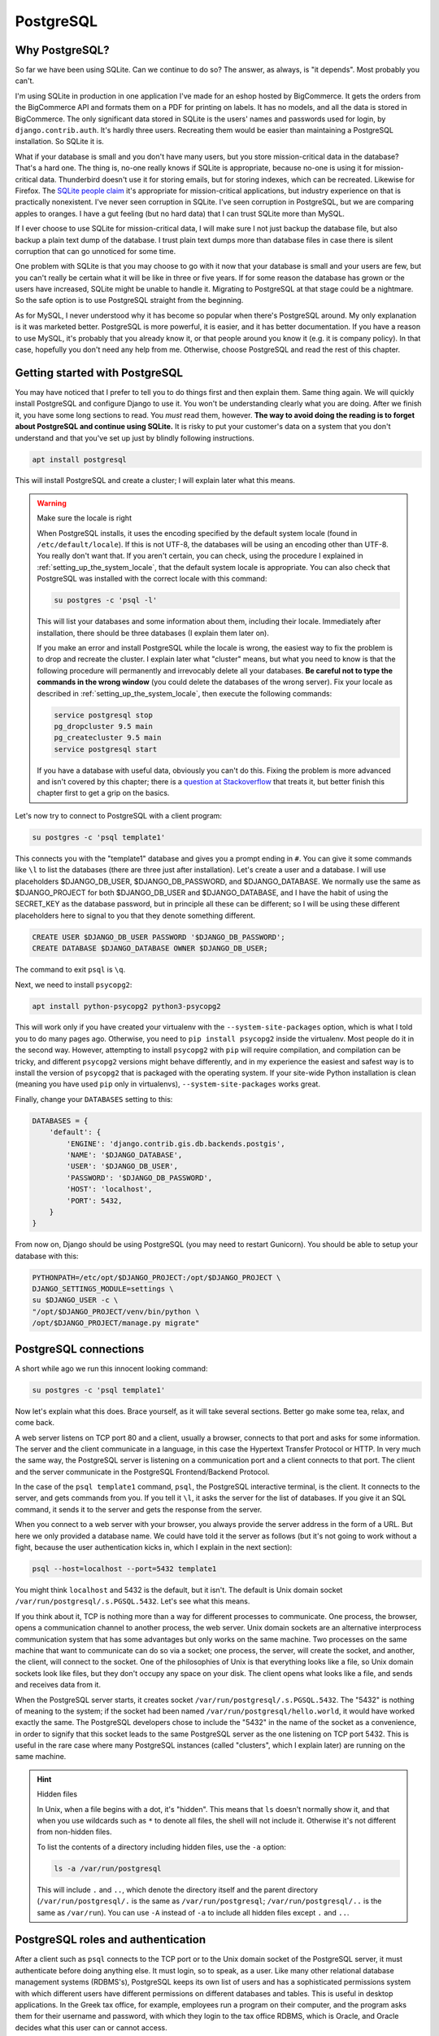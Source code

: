 PostgreSQL
==========

Why PostgreSQL?
---------------

So far we have been using SQLite. Can we continue to do so? The answer,
as always, is "it depends". Most probably you can't.

I'm using SQLite in production in one application I've made for an
eshop hosted by BigCommerce. It gets the orders from the BigCommerce API
and formats them on a PDF for printing on labels. It has no models, and
all the data is stored in BigCommerce. The only significant data stored
in SQLite is the users' names and passwords used for login, by
``django.contrib.auth``. It's hardly three users. Recreating them would
be easier than maintaining a PostgreSQL installation. So SQLite it is.

What if your database is small and you don't have many users, but you
store mission-critical data in the database? That's a hard one. The
thing is, no-one really knows if SQLite is appropriate, because no-one
is using it for mission-critical data. Thunderbird doesn't use it for
storing emails, but for storing indexes, which can be recreated.
Likewise for Firefox. The `SQLite people claim`_ it's appropriate for
mission-critical applications, but industry experience on that is
practically nonexistent. I've never seen corruption in SQLite. I've seen
corruption in PostgreSQL, but we are comparing apples to oranges. I have
a gut feeling (but no hard data) that I can trust SQLite more than
MySQL.

If I ever choose to use SQLite for mission-critical data, I will make
sure I not just backup the database file, but also backup a plain text
dump of the database. I trust plain text dumps more than database files
in case there is silent corruption that can go unnoticed for some time.

One problem with SQLite is that you may choose to go with it now that
your database is small and your users are few, but you can't really be
certain what it will be like in three or five years. If for some reason
the database has grown or the users have increased, SQLite might be
unable to handle it. Migrating to PostgreSQL at that stage could be a
nightmare. So the safe option is to use PostgreSQL straight from the
beginning.

As for MySQL, I never understood why it has become so popular when
there's PostgreSQL around. My only explanation is it was marketed
better. PostgreSQL is more powerful, it is easier, and it has better
documentation. If you have a reason to use MySQL, it's probably that you
already know it, or that people around you know it (e.g. it is
company policy). In that case, hopefully you don't need any help from
me. Otherwise, choose PostgreSQL and read the rest of this chapter.

.. _SQLite people claim: https://www.sqlite.org/testing.html

Getting started with PostgreSQL
-------------------------------

You may have noticed that I prefer to tell you to do things first and
then explain them. Same thing again. We will quickly install PostgreSQL
and configure Django to use it. You won't be understanding clearly what
you are doing. After we finish it, you have some long sections to read.
You *must* read them, however. **The way to avoid doing the reading is
to forget about PostgreSQL and continue using SQLite.** It is risky to
put your customer's data on a system that you don't understand and that
you've set up just by blindly following instructions.

.. code-block:: bash

   apt install postgresql

This will install PostgreSQL and create a cluster; I will explain later
what this means.

.. warning:: Make sure the locale is right

   When PostgreSQL installs, it uses the encoding specified by the
   default system locale (found in ``/etc/default/locale``).  If this is
   not UTF-8, the databases will be using an encoding other than UTF-8.
   You really don't want that. If you aren't certain, you can check,
   using the procedure I explained in
   :ref:`setting_up_the_system_locale`, that the default system locale
   is appropriate. You can also check that PostgreSQL was installed with
   the correct locale with this command:

   .. code-block:: bash

      su postgres -c 'psql -l'

   This will list your databases and some information about them,
   including their locale. Immediately after installation, there should
   be three databases (I explain them later on).

   If you make an error and install PostgreSQL while the locale is
   wrong, the easiest way to fix the problem is to drop and recreate the
   cluster. I explain later what "cluster" means, but what you need to
   know is that the following procedure will permanently and irrevocably
   delete all your databases. **Be careful not to type the commands in
   the wrong window** (you could delete the databases of the wrong
   server). Fix your locale as described in
   :ref:`setting_up_the_system_locale`, then execute the following
   commands:

   .. code-block:: bash

      service postgresql stop
      pg_dropcluster 9.5 main
      pg_createcluster 9.5 main
      service postgresql start

   If you have a database with useful data, obviously you can't do this.
   Fixing the problem is more advanced and isn't covered by this
   chapter; there is a `question at Stackoverflow`_ that treats it, but
   better finish this chapter first to get a grip on the basics.

   .. _question at Stackoverflow: http://stackoverflow.com/questions/5090858/how-do-you-change-the-character-encoding-of-a-postgres-database

Let's now try to connect to PostgreSQL with a client program:

.. code-block:: bash

   su postgres -c 'psql template1'

This connects you with the "template1" database and gives you a prompt
ending in ``#``. You can give it some commands like ``\l`` to list the
databases (there are three just after installation). Let's create a
user and a database. I will use placeholders $DJANGO_DB_USER,
$DJANGO_DB_PASSWORD, and $DJANGO_DATABASE. We normally use the same as
$DJANGO_PROJECT for both $DJANGO_DB_USER and $DJANGO_DATABASE, and I
have the habit of using the SECRET_KEY as the database password, but in
principle all these can be different; so I will be using these different
placeholders here to signal to you that they denote something different.

.. We use "text" instead of "sql" in the following code block because
   the highlighter is confused by the placeholders and shows warnings.

.. code-block:: text

   CREATE USER $DJANGO_DB_USER PASSWORD '$DJANGO_DB_PASSWORD';
   CREATE DATABASE $DJANGO_DATABASE OWNER $DJANGO_DB_USER;

The command to exit ``psql`` is ``\q``.

Next, we need to install ``psycopg2``:

.. code-block:: bash

    apt install python-psycopg2 python3-psycopg2

This will work only if you have created your virtualenv with the
``--system-site-packages`` option, which is what I told you to do many
pages ago. Otherwise, you need to ``pip install psycopg2`` inside the
virtualenv. Most people do it in the second way. However, attempting to
install ``psycopg2`` with ``pip`` will require compilation, and
compilation can be tricky, and different ``psycopg2`` versions might
behave differently, and in my experience the easiest and safest way is
to install the version of ``psycopg2`` that is packaged with the
operating system. If your site-wide Python installation is clean
(meaning you have used ``pip`` only in virtualenvs),
``--system-site-packages`` works great.

Finally, change your ``DATABASES`` setting to this:

.. code-block:: python

    DATABASES = {
        'default': {
            'ENGINE': 'django.contrib.gis.db.backends.postgis',
            'NAME': '$DJANGO_DATABASE',
            'USER': '$DJANGO_DB_USER',
            'PASSWORD': '$DJANGO_DB_PASSWORD',
            'HOST': 'localhost',
            'PORT': 5432,
        }
    }

From now on, Django should be using PostgreSQL (you may need to restart
Gunicorn). You should be able to setup your database with this:

.. code-block:: bash

    PYTHONPATH=/etc/opt/$DJANGO_PROJECT:/opt/$DJANGO_PROJECT \
    DJANGO_SETTINGS_MODULE=settings \
    su $DJANGO_USER -c \
    "/opt/$DJANGO_PROJECT/venv/bin/python \
    /opt/$DJANGO_PROJECT/manage.py migrate"


PostgreSQL connections
----------------------

A short while ago we run this innocent looking command:

.. code-block:: bash

   su postgres -c 'psql template1'

Now let's explain what this does. Brace yourself, as it will take
several sections. Better go make some tea, relax, and come back.

A web server listens on TCP port 80 and a client, usually a browser,
connects to that port and asks for some information. The server and the
client communicate in a language, in this case the Hypertext Transfer
Protocol or HTTP. In very much the same way, the PostgreSQL server is
listening on a communication port and a client connects to that port.
The client and the server communicate in the PostgreSQL Frontend/Backend
Protocol.

In the case of the ``psql template1`` command, ``psql``, the PostgreSQL
interactive terminal, is the client. It connects to the server, and gets
commands from you. If you tell it ``\l``, it asks the server for the
list of databases. If you give it an SQL command, it sends it to the
server and gets the response from the server.

When you connect to a web server with your browser, you always provide
the server address in the form of a URL. But here we only provided a
database name. We could have told it the server as follows (but it's not
going to work without a fight, because the user authentication kicks in,
which I explain in the next section):

.. code-block:: bash

   psql --host=localhost --port=5432 template1

You might think ``localhost`` and 5432 is the default, but it isn't. The
default is Unix domain socket ``/var/run/postgresql/.s.PGSQL.5432``.
Let's see what this means.

If you think about it, TCP is nothing more than a way for different
processes to communicate. One process, the browser, opens a
communication channel to another process, the web server. Unix domain
sockets are an alternative interprocess communication system that has
some advantages but only works on the same machine. Two processes on the
same machine that want to communicate can do so via a socket; one
process, the server, will create the socket, and another, the client,
will connect to the socket. One of the philosophies of Unix is that
everything looks like a file, so Unix domain sockets look like files,
but they don't occupy any space on your disk. The client opens what
looks like a file, and sends and receives data from it.

When the PostgreSQL server starts, it creates socket
``/var/run/postgresql/.s.PGSQL.5432``. The "5432" is nothing of meaning
to the system; if the socket had been named
``/var/run/postgresql/hello.world``, it would have worked exactly the
same. The PostgreSQL developers chose to include the "5432" in the name
of the socket as a convenience, in order to signify that this socket
leads to the same PostgreSQL server as the one listening on TCP port
5432.  This is useful in the rare case where many PostgreSQL instances
(called "clusters", which I explain later) are running on the same
machine.

.. hint:: Hidden files

   In Unix, when a file begins with a dot, it's "hidden". This means
   that ``ls`` doesn't normally show it, and that when you use wildcards
   such as ``*`` to denote all files, the shell will not include it.
   Otherwise it's not different from non-hidden files.

   To list the contents of a directory including hidden files, use the
   ``-a`` option:

   .. code-block:: bash

      ls -a /var/run/postgresql

   This will include ``.`` and ``..``, which denote the directory itself
   and the parent directory (``/var/run/postgresql/.`` is the same as
   ``/var/run/postgresql``; ``/var/run/postgresql/..`` is the same as
   ``/var/run``). You can use ``-A`` instead of ``-a`` to include all
   hidden files except ``.`` and ``..``.

PostgreSQL roles and authentication
-----------------------------------

After a client such as ``psql`` connects to the TCP port or to the Unix
domain socket of the PostgreSQL server, it must authenticate before
doing anything else. It must login, so to speak, as a user. Like many
other relational database management systems (RDBMS's), PostgreSQL keeps
its own list of users and has a sophisticated permissions system with
which different users have different permissions on different databases
and tables. This is useful in desktop applications. In the Greek tax
office, for example, employees run a program on their computer, and the
program asks them for their username and password, with which they login
to the tax office RDBMS, which is Oracle, and Oracle decides what this
user can or cannot access.

Web applications changed that. Instead of PostgreSQL managing the users
and their permissions, we have a single PostgreSQL user,
$DJANGO_DB_USER, as which Django connects to PostgreSQL, and this user
has full permissions on the $DJANGO_DB database. The actual users and
their permissions are managed by ``django.contrib.admin``. What a user
can or cannot do is decided by Django, not by PostgreSQL. This is a pity
because ``django.contrib.admin`` (or the equivalent in other web
frameworks) largely duplicates functionality that already exists in the
RDBMS, and because having the RDBMS check the permissions is more robust
and more secure. I believe that the reason web frameworks were developed
this way is independence from any specific RDBMS, but I don't really
know.  Whatever the reason, we will live with that, but I am telling you
the story so that you can understand why we need to create a PostgreSQL
user for Django to connect to PostgreSQL as.

Just as in Unix the user "root" is the superuser, meaning it has full
permissions, and likewise the "administrator" in Windows, in PostgreSQL
the superuser is "postgres". I am talking about the database user, not
the operating system user. There is also an operating system "postgres"
user, but here I don't mean the user that is stored in ``/etc/passwd``
and which you can give as an argument to ``su``; I mean a PostgreSQL
user. The fact that there exists an operating system user that happens
to have the same username is irrelevant.

Let's go back to our innocent looking command:

.. code-block:: bash

   su postgres -c 'psql template1'

As I explained, since we don't specify the database server, ``psql`` by
default connects to the Unix domain socket
``/var/run/postgresql/.s.PGSQL.5432``. The first thing it must do after
connecting is authenticating. We could have specified a user to
authenticate as with the ``--username`` option. Since we did not,
``psql`` uses the default. The default is what the ``PGUSER``
environment variable says, and if this is absent, it is the username of
the current operating system user. In our case, the operating system
user is ``postgres``, because we executed ``su postgres``; so ``psql``
attempts to authenticate as the PostgreSQL user ``postgres``.

To make sure you understand this clearly, try to run ``psql template1``
as root:

.. code-block:: bash

   psql template1

What does it tell you? Can you understand why? If not, please re-read
the previous paragraph. Note that after you have just installed
PostgreSQL, it has only one user, ``postgres``.

So, ``psql`` connected to ``/var/run/postgresql/.s.PGSQL.5432`` and
asked to authenticate as ``postgres``. At this point, you might have
expected the server to request a password, which it didn't. The reason
is that PostgreSQL supports many different authentication methods, and
password authentication is only one of them. In that case, it used
another method, "peer authentication". By default, PostgreSQL is
configured to use peer authentication when the connection is local (that
is, through the Unix domain socket) and password authentication when the
connection is through TCP. So try this instead to see that it will ask
for a password:

.. code-block:: bash

   su postgres -c 'psql --host=localhost template1'

You don't know the ``postgres`` password, so just provide an empty
password and see that it refuses the connection. I don't know the
password either. I believe that Debian/Ubuntu sets no password (i.e.
invalid password) at installation time. You can set a valid password
with ``ALTER USER postgres PASSWORD 'topsecret'``, but don't do that.
There is no reason for the ``postgres`` user to connect to the database
with password authentication, it could be a security risk, and you
certainly don't want to add yet another password to your password
manager.

Let's go back to what we were saying. ``psql`` connected to the socket
and asked to authenticate as ``postgres``. The server decided to use
peer authentication, because the connection is local. In peer
authentication, the server asks the operating system: "who is the user
who connected to the socket?" The operating system replied: "postgres".
The server checks that the operating system user name is the same as the
PostgreSQL user name which the client has requested to authenticate as.
If it is, the server allows. So the Unix ``postgres`` user can always
connect locally (through the socket) as the PostgreSQL ``postgres``
user, and the Unix ``joe`` user can always connect locally as the
PostgreSQL ``joe`` user.

So, in fact, if $DJANGO_USER and $DJANGO_DB_USER are the same (and they
are if so far you have followed everything I said), you could use these
Django settings:

.. code-block:: python

    DATABASES = {
        'default': {
            'ENGINE': 'django.db.backends.postgresql_psycopg2',
            'NAME': '$DJANGO_DATABASE',
            'USER': '$DJANGO_DB_USER',
        }
    }

In this case, Django will connect to PostgreSQL using the Unix domain
socket, and PostgreSQL will authenticate it with peer authentication.
This is quite cool, because you don't need to manage yet another
password. However, I don't recommend it. First, most of your colleagues
will have trouble understanding that setup, and you can't expect
everyone to sit down and read everything and understand everything in
detail. Second, next month you may decide to put Django and PostgreSQL
on different machines, and using password authentication you make your
Django settings ready for that change. It's also better, both for
automation and your sanity, to have similar Django settings on all your
deployments, and not to make some of them different just because it
happens that PostgreSQL and Django run on the same machine there.

Remember that when we created the $DJANGO_DATABASE database, we made
$DJANGO_DB_USER its owner?

.. We use "text" instead of "sql" in the following code block because
   the highlighter is confused by the placeholders and shows warnings.

.. code-block:: text

   CREATE DATABASE $DJANGO_DATABASE OWNER $DJANGO_DB_USER;

The owner of a database has full permission to do anything in that
database: create and drop tables; update, insert and delete any rows
from any tables; grant other users permission to do these things; and
drop the entire database. This is by far the easiest and recommended way
to give $DJANGO_DB_USER the required permissions.

Before I move to the next section, two more things you need to know.
PostgreSQL authentication is configurable. The configuration is at
``/etc/postgresql/9.x/main/pg_hba.conf``. Avoid touching it, as it is a
bit complicated. The default (peer authentication for Unix domain socket
connections, password authentication for TCP connections) works fine for
most cases. The only problem you are likely to face is that the default
configuration does not allow connection from other machines, only from
localhost. So if you ever put PostgreSQL on a different machine from
Django, you will need to modify the configuration.

Finally, PostgreSQL used to have users and groups, but the PostgreSQL
developers found out that these two types of entity had so much in
common that they joined them into a single type that is called "role". A
role can be a member of another role, just as a user could belong to a
group. This is why you will see "role joe does not exist" in error
messages, and why ``CREATE USER`` and ``CREATE ROLE`` are exactly the
same thing.

PostgreSQL databases and clusters
---------------------------------

Several pages ago, we gave this command:

.. code-block:: bash

   su postgres -c 'psql template1'

I have explained where it connected and how it authenticated, and to
finish this up I only need to explain why we told it to connect to the
"template1" database.

The thing is, there was actually no theoretical need to connect to a
database. The only two commands we gave it were these:

.. We use "text" instead of "sql" in the following code block because
   the highlighter is confused by the placeholders and shows warnings.

.. code-block:: text

   CREATE USER $DJANGO_DB_USER PASSWORD '$DJANGO_DB_PASSWORD';
   CREATE DATABASE $DJANGO_DATABASE OWNER $DJANGO_DB_USER;

I also told you, for experiment, to also provide the ``\l`` command,
which lists the databases.

All three commands are independent of database and would work exactly
the same regardless of which database we are connected to. However,
whenever a client connects to PostgreSQL, it *must* connect to a
database. There is no way to tell the server "hello, I'm user postgres,
authenticate me, but I don't want to connect to any specific database
because I only want to do work that is independent of any specific
database". Since you must connect to a database, you can choose any of
the three that are always known to exist: ``postgres``, ``template0``,
and ``template1``. It is a long held custom to connect to ``template1``
in such cases (although ``postgres`` is a bit better, but more on that
below).

The official PostgreSQL documentation explains ``template0`` and
``template1`` so perfectly that I will simply copy it here:

    CREATE DATABASE actually works by copying an existing database. By
    default, it copies the standard system database named ``template1``.
    Thus that database is the "template" from which new databases are
    made. If you add objects to ``template1``, these objects will be
    copied into subsequently created user databases. This behavior
    allows site-local modifications to the standard set of objects in
    databases. For example, if you install the procedural language
    PL/Perl in ``template1``, it will automatically be available in user
    databases without any extra action being taken when those databases
    are created.

    There is a second standard system database named ``template0``. This
    database contains the same data as the initial contents of
    ``template1``, that is, only the standard objects predefined by your
    version of PostgreSQL. ``template0`` should never be changed after
    the database cluster has been initialized. By instructing CREATE
    DATABASE to copy ``template0`` instead of ``template1``, you can
    create a "virgin" user database that contains none of the site-local
    additions in ``template1``. This is particularly handy when
    restoring a ``pg_dump`` dump: the dump script should be restored in
    a virgin database to ensure that one recreates the correct contents
    of the dumped database, without conflicting with objects that might
    have been added to ``template1`` later on.

There's more about that in `Section 22.3`_ of the documentation. In
practice, I never touch ``template1`` either. I like to have PostGIS in
the template, but what I do is create another template,
``template_postgis``, for the purpose.

.. _section 22.3: https://www.postgresql.org/docs/9.6/static/manage-ag-templatedbs.html

Before explaining what the ``postgres`` database is for, we need to look
at an alternative way of creating users and databases. Instead of using
``psql`` and executing ``CREATE USER`` and ``CREATE DATABASE``, you can
run these commands:

.. code-block:: bash

   su postgres -c "createuser --pwprompt $DJANGO_DB_USER"
   su postgres -c "createdb --owner=$DJANGO_DB_USER $DJANGO_DATABASE"

Like ``psql``, ``createuser`` and ``createdb`` are PostgreSQL clients;
they do nothing more than connect to the PostgreSQL server, construct
``CREATE USER`` and ``CREATE DATABASE`` commands from the arguments you
have given, and send these commands to the server. As I've explained,
whenever a client connects to PostgreSQL, it *must* connect to a
database. What ``createuser`` and ``createdb`` (and other PostgreSQL
utility programs) do is connect to the ``postgres`` database.  So
``postgres`` is actually an empty, dummy database used when a client
needs to connect to the PostgreSQL server without caring about the
database.

I hinted above that it is better to use ``psql postgres`` than ``psql
template1`` (though most people use the latter). The reason is that
sometimes you may accidentally create tables while being connected to
the wrong database. It has happened to me more than once to screw up my
``template1`` database. You don't want to accidentally modify your
``template1`` database, but it's not a big deal if you modify your
``postgres`` database. So use that one instead when you want to connect
with ``psql``. The only reason I so far told you to use the suboptimal
``psql template1`` is that I thought you would be confused by the many
instances of "postgres" (there's an operating system user, a PostgreSQL
user, and a database named thus).

Now let's finally explain what a cluster is. Let's see it with an
example. Remember that nginx reads ``/etc/nginx/nginx.conf`` and listens
on port 80? Well, it's entirely possible to start another instance of
nginx on the same server, that reads ``/home/antonis/nginx.conf`` and
listens to another port. That other instance will have different lock
files, different log files, different configuration files, and can have
different directory roots, so it can be totally independent. It's very
rarely needed, but it can be done (I've done it once to debug a
production server of a problem I couldn't reproduce in development).
Likewise, you can start a second instance of PostgreSQL, that uses
different configuration files and a different data file directory, and
listens on a different port (and different Unix domain socket). Since it
is totally independent of the other instance, it also has its own users
and its own databases, and is served by different server processes.
These server processes could even be run by different operating system
users (but in practice we use the same user, ``postgres``, for all of
them). Each such instance of PostgreSQL is called a cluster. By far most
PostgreSQL installations have a single cluster called "main", so you
needn't worry further about it; just be aware that this is why the
configuration files are in ``/etc/postgresql/9.x/main``, why the data
files are in ``/var/lib/postgresql/9.x/main``, and why the log files are
named ``/var/log/postgresql/postgresql-9.x-main.log``. If you ever
create a second cluster on the same machine, you will be doing something
advanced, like setting up certain kinds of replication. If you are doing
such an advanced thing now, you are probably reading the wrong book.

Further reading
---------------

You may have noticed that I close most chapters with a summary, which,
among other things, repeats most of the code and configuration snippets
of the chapter. In this chapter I have no summary to write, because I
have already written it; it's Section `Getting started with
PostgreSQL`_.  In the rest of the chapter I merely explained it.

I explain in the next chapter, but it is so important that I must repeat
it here, that **you should not backup your PostgreSQL database by
copying its data files from /var/lib/postgresql**. If you do such a
thing, you risk being unable to restore it when you need it. Read the
next chapter for more information.

I hope I wrote enough to get you started. You should be able to use it
in production now, and learn a little bit more and more as you go on.
Its great documentation is the natural place to continue. If you ever do
anything advanced, Gregory Smith's PostgreSQL High Performance is a nice
book.
